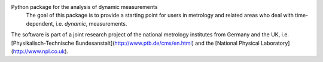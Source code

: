Python package for the analysis of dynamic measurements
 The goal of this package is to provide a starting point for users in metrology and related areas who deal with time-dependent, i.e. *dynamic*, measurements.
The software is part of a joint research project of the national metrology institutes from Germany and the UK, i.e. [Physikalisch-Technische Bundesanstalt](http://www.ptb.de/cms/en.html) and the [National Physical Laboratory](http://www.npl.co.uk).


